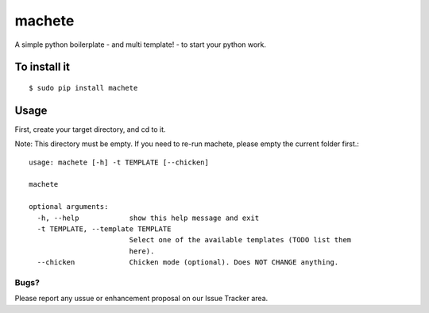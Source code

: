 machete
=======

A simple python boilerplate - and multi template! - to start your python work.

To install it
-------------

::

    $ sudo pip install machete

Usage
-----

First, create your target directory, and cd to it.

Note: This directory must be empty. If you need to re-run machete, please empty the current folder first.::

    usage: machete [-h] -t TEMPLATE [--chicken]

    machete

    optional arguments:
      -h, --help            show this help message and exit
      -t TEMPLATE, --template TEMPLATE
                            Select one of the available templates (TODO list them
                            here).
      --chicken             Chicken mode (optional). Does NOT CHANGE anything.

=====
Bugs?
=====

Please report any ussue or enhancement proposal on our Issue Tracker area.